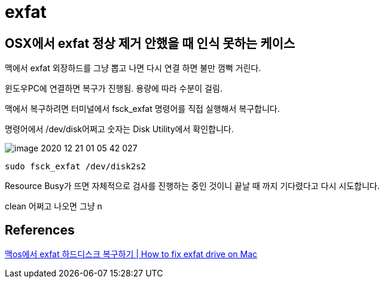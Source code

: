 = exfat

== OSX에서 exfat 정상 제거 안했을 때 인식 못하는 케이스
맥에서 exfat 외장하드를 그냥 뽑고 나면 다시 연결 하면 불만 껌뻑 거린다.

윈도우PC에 연결하면 복구가 진행됨. 용량에 따라 수분이 걸림.

맥에서 복구하려면 터미널에서 fsck_exfat 명령어를 직접 실행해서 복구합니다.

명령어에서 /dev/disk어쩌고 숫자는 Disk Utility에서 확인합니다.

image::image-2020-12-21-01-05-42-027.png[]

----
sudo fsck_exfat /dev/disk2s2
----

Resource Busy가 뜨면 자체적으로 검사를 진행하는 중인 것이니 끝날 때 까지 기다렸다고 다시 시도합니다.

clean 어쩌고 나오면 그냥 n




== References
https://www.youtube.com/watch?v=tliH4RJEI3w[맥os에서 exfat 하드디스크 복구하기 | How to fix exfat drive on Mac]
